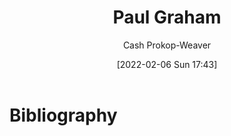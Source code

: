 :PROPERTIES:
:ID:       8a9360e0-306a-422a-804f-e2fd6664b8fe
:DIR:      /home/cashweaver/proj/roam/attachments/8a9360e0-306a-422a-804f-e2fd6664b8fe
:LAST_MODIFIED: [2023-09-05 Tue 20:21]
:END:
#+title: Paul Graham
#+hugo_custom_front_matter: :slug "8a9360e0-306a-422a-804f-e2fd6664b8fe"
#+author: Cash Prokop-Weaver
#+date: [2022-02-06 Sun 17:43]
#+filetags: :person:
* Flashcards :noexport:
:PROPERTIES:
:ANKI_DECK: Default
:END:


* Bibliography
#+print_bibliography:
